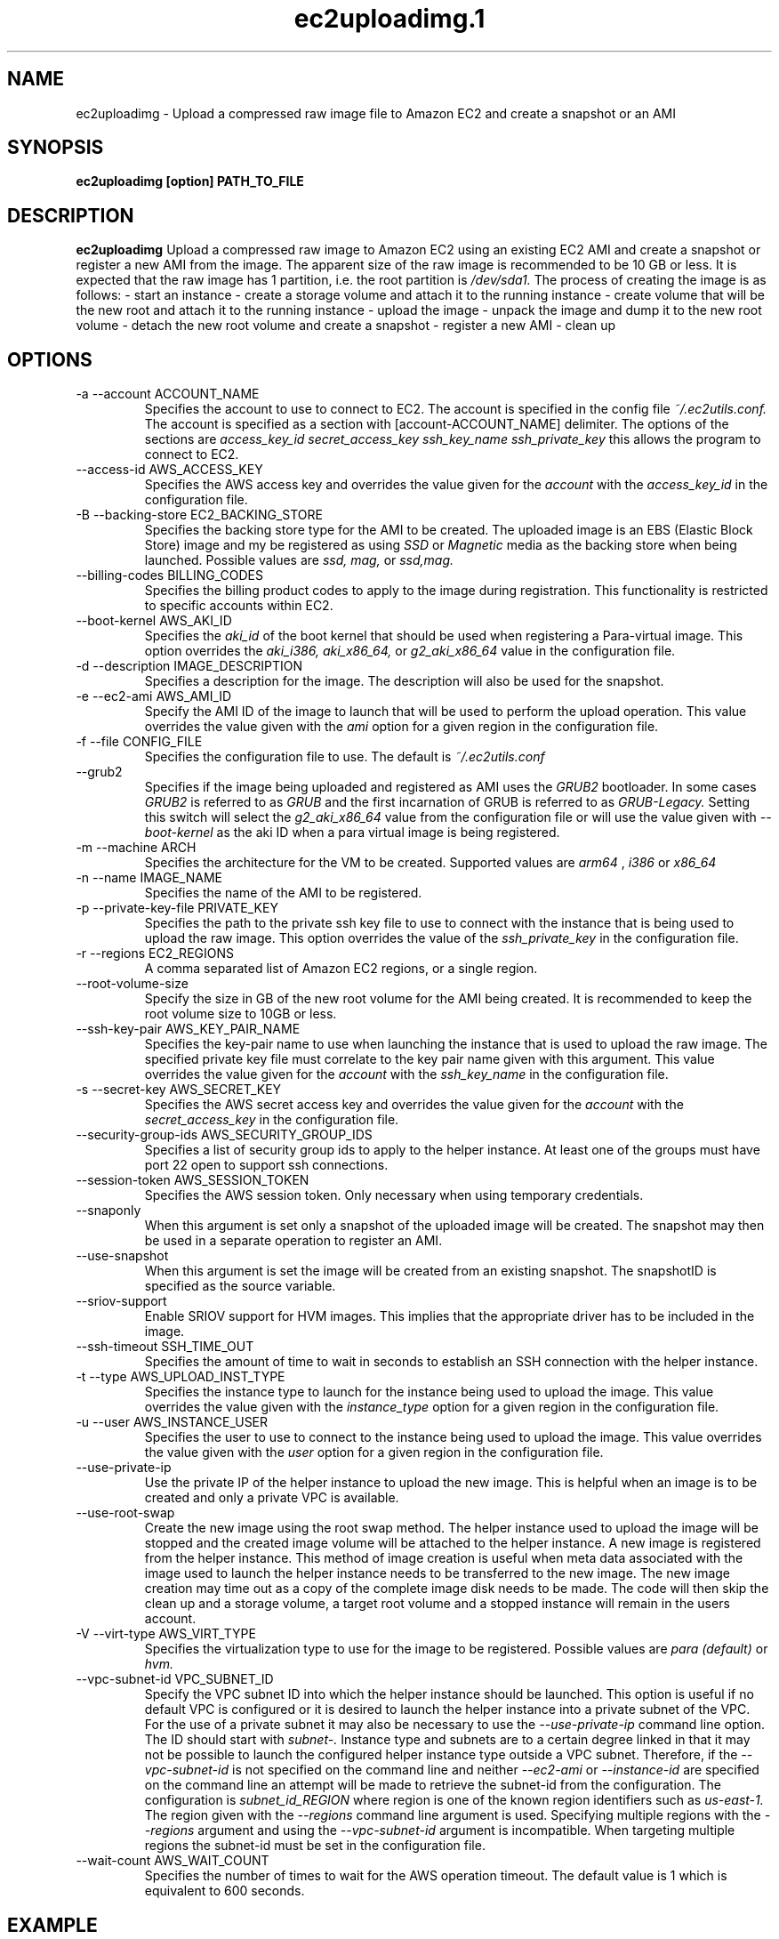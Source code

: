 .\" Process this file with
.\" groff -man -Tascii ec2uploadimg.1
.\"
.TH ec2uploadimg.1
.SH NAME
ec2uploadimg \- Upload a compressed raw image file to Amazon EC2 and create
a snapshot or an AMI
.SH SYNOPSIS
.B ec2uploadimg [option] PATH_TO_FILE
.SH DESCRIPTION
.B ec2uploadimg
Upload a compressed raw image to Amazon EC2 using an existing EC2 AMI
and create a snapshot or register a new AMI from the image. The apparent
size of the raw image is recommended to be 10 GB or less. It is expected
that the raw image has 1 partition, i.e. the root partition is
.I /dev/sda1.
The process of creating the image is as follows:
- start an instance
- create a storage volume and attach it to the running instance
- create volume that will be the new root and attach it to the running instance
- upload the image
- unpack the image and dump it to the new root volume
- detach the new root volume and create a snapshot
- register a new AMI
- clean up
.SH OPTIONS
.IP "-a --account ACCOUNT_NAME"
Specifies the account to use to connect to EC2. The account is specified
in the config file
.I ~/.ec2utils.conf.
The account is specified as a section with [account-ACCOUNT_NAME] delimiter.
The options of the sections are
.I access_key_id
.I secret_access_key
.I ssh_key_name
.I ssh_private_key
this allows the program to connect to EC2.
.IP "--access-id AWS_ACCESS_KEY"
Specifies the AWS access key and overrides the value given for the
.I account
with the
.I access_key_id
in the configuration file.
.IP "-B --backing-store EC2_BACKING_STORE"
Specifies the backing store type for the AMI to be created. The uploaded
image is an EBS (Elastic Block Store) image and my be registered as using
.I SSD
or
.I Magnetic
media as the backing store when being launched. Possible values are
.I ssd,
.I mag,
or
.I ssd,mag.
.IP "--billing-codes BILLING_CODES"
Specifies the billing product codes to apply to the image during
registration. This functionality is restricted to specific accounts
within EC2.
.IP "--boot-kernel AWS_AKI_ID"
Specifies the
.I aki_id
of the boot kernel that should be used when registering a Para-virtual
image. This option overrides the
.I aki_i386,
.I aki_x86_64,
or
.I g2_aki_x86_64
value in the configuration file.
.IP "-d --description IMAGE_DESCRIPTION"
Specifies a description for the image. The description will also be used for
the snapshot.
.IP "-e --ec2-ami AWS_AMI_ID"
Specify the AMI ID of the image to launch that will be used to perform
the upload operation. This value overrides the value given with the
.I ami
option for a given region in the configuration file.
.IP "-f --file CONFIG_FILE"
Specifies the configuration file to use. The default is
.I ~/.ec2utils.conf
.IP "--grub2"
Specifies if the image being uploaded and registered as AMI uses the
.I GRUB2
bootloader. In some cases
.I GRUB2
is referred to as
.I GRUB
and the first incarnation of GRUB is referred to as
.I GRUB-Legacy.
Setting this switch will select the
.I g2_aki_x86_64
value from the configuration file or will use the value given with
.I --boot-kernel
as the aki ID when a para virtual image is being registered.
.IP "-m --machine ARCH"
Specifies the architecture for the VM to be created. Supported values
are
.I arm64
,
.I i386
or
.I x86_64
.IP "-n --name IMAGE_NAME"
Specifies the name of the AMI to be registered.
.IP "-p --private-key-file PRIVATE_KEY"
Specifies the path to the private ssh key file to use to connect with the
instance that is being used to upload the raw image. This option overrides
the value of the
.I ssh_private_key
in the configuration file.
.IP "-r --regions EC2_REGIONS"
A comma separated list of Amazon EC2 regions, or a single region.
.IP "--root-volume-size"
Specify the size in GB of the new root volume for the AMI being created. It
is recommended to keep the root volume size to 10GB or less.
.IP "--ssh-key-pair AWS_KEY_PAIR_NAME"
Specifies the key-pair name to use when launching the instance that is used
to upload the raw image. The specified private key file must correlate
to the key pair name given with this argument. This value overrides the
value given for the
.I account
with the
.I ssh_key_name
in the configuration file.
.IP "-s --secret-key AWS_SECRET_KEY"
Specifies the AWS secret access key and overrides the value given for the
.I account
with the
.I secret_access_key
in the configuration file.
.IP "--security-group-ids AWS_SECURITY_GROUP_IDS"
Specifies a list of security group ids to apply to the helper instance. At
least one of the groups must have port 22 open to support ssh connections.
.IP "--session-token AWS_SESSION_TOKEN"
Specifies the AWS session token. Only necessary when using temporary credentials.
.IP "--snaponly"
When this argument is set only a snapshot of the uploaded image will be
created. The snapshot may then be used in a separate operation to register
an AMI.
.IP "--use-snapshot"
When this argument is set the image will be created from an existing snapshot.
The snapshotID is specified as the source variable.
.IP "--sriov-support"
Enable SRIOV support for HVM images. This implies that the appropriate
driver has to be included in the image.
.IP "--ssh-timeout SSH_TIME_OUT"
Specifies the amount of time to wait in seconds to establish an SSH connection
with the helper instance.
.IP "-t --type AWS_UPLOAD_INST_TYPE"
Specifies the instance type to launch for the instance being used to upload
the image. This value overrides the value given with the
.I instance_type
option for a given region in the configuration file.
.IP "-u --user AWS_INSTANCE_USER"
Specifies the user to use to connect to the instance being used to upload
the image. This value overrides the value given with the
.I user
option for a given region in the configuration file.
.IP "--use-private-ip"
Use the private IP of the helper instance to upload the new image. This is
helpful when an image is to be created and only a private VPC is available.
.IP "--use-root-swap"
Create the new image using the root swap method. The helper instance used
to upload the image will be stopped and the created image volume will be
attached to the helper instance. A new image is registered from the
helper instance. This method of image creation is useful when meta data
associated with the image used to launch the helper instance needs to
be transferred to the new image. The new image creation may time out as
a copy of the complete image disk needs to be made. The code will then skip
the clean up and a storage volume, a target root volume and a stopped
instance will remain in the users account.
.IP "-V --virt-type AWS_VIRT_TYPE"
Specifies the virtualization type to use for the image to be registered.
Possible values are
.I para (default)
or
.I hvm.
.IP "--vpc-subnet-id VPC_SUBNET_ID"
Specify the VPC subnet ID into which the helper instance should be
launched. This option is useful if no default VPC is configured or
it is desired to launch the helper instance into a private subnet of the
VPC. For the use of a private subnet it may also be necessary to use the
.I --use-private-ip
command line option. The ID should start with
.I subnet-.
Instance type and subnets are to a certain degree linked in that it may not
be possible to launch the configured helper instance type outside a VPC
subnet. Therefore, if the
.I --vpc-subnet-id
is not specified on the command line and neither
.I --ec2-ami
or
.I --instance-id
are specified on the command line an attempt will be made to retrieve the
subnet-id from the configuration. The configuration is
.I subnet_id_REGION
where region is one of the known region identifiers such as
.I us-east-1.
The region given with the
.I --regions
command line argument is used. Specifying multiple regions with the
.I --regions
argument and using the
.I --vpc-subnet-id
argument is incompatible. When targeting multiple regions the subnet-id must
be set in the configuration file.
.IP "--wait-count AWS_WAIT_COUNT"
Specifies the number of times to wait for the AWS operation timeout. The
default value is 1 which is equivalent to 600 seconds.
.SH EXAMPLE
ec2uploadimg --account example -d "My first image" -m x86_64 -n my_linux_image -r us-east-1 PATH_TO_COMPRESSED_FILE

Will upload the raw disk image contained in the PATH_TO_COMPRESSED_FILE and
will register a new AMI from the image.
.SH AUTHOR
Robert Schweikert (rjschwei@suse.com)
